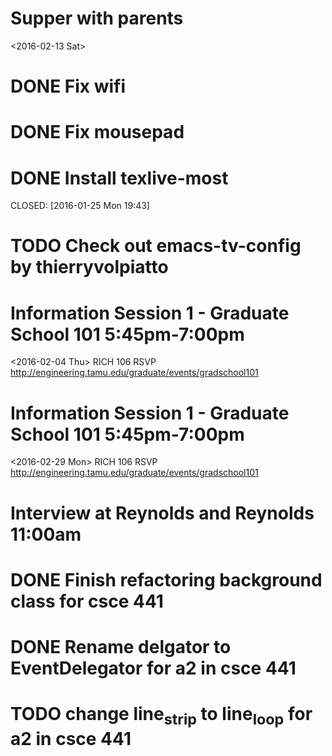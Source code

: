 * Supper with parents
<2016-02-13 Sat>
* DONE Fix wifi
CLOSED: [2016-01-28 Thu 12:37]
* DONE Fix mousepad
CLOSED: [2016-01-28 Thu 12:37]
* DONE Install texlive-most

CLOSED: [2016-01-25 Mon 19:43]
* TODO Check out emacs-tv-config by thierryvolpiatto
* Information Session 1 - Graduate School 101 5:45pm-7:00pm
<2016-02-04 Thu>
RICH 106
RSVP http://engineering.tamu.edu/graduate/events/gradschool101
* Information Session 1 - Graduate School 101 5:45pm-7:00pm
<2016-02-29 Mon>
RICH 106
RSVP http://engineering.tamu.edu/graduate/events/gradschool101
* Interview at Reynolds and Reynolds 11:00am
SCHEDULED: <2016-02-05 Fri>
* DONE Finish refactoring background class for csce 441
CLOSED: [2016-02-04 Thu 15:01]
* DONE Rename delgator to EventDelegator for a2 in csce 441
CLOSED: [2016-02-04 Thu 15:01]
* TODO change line_strip to line_loop for a2 in csce 441
